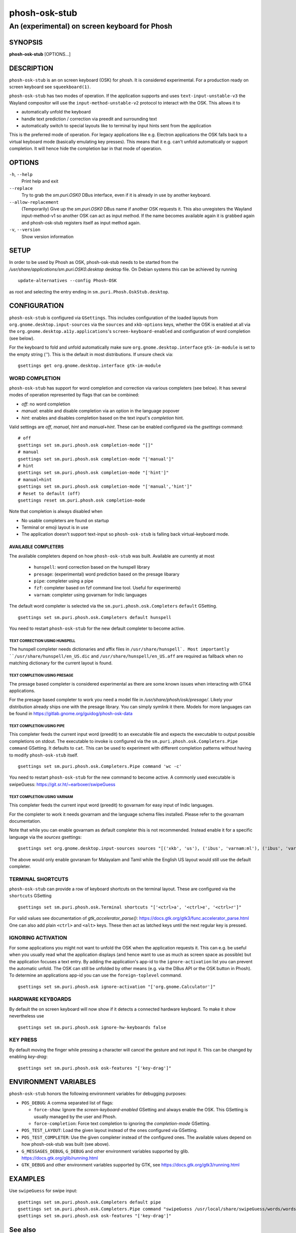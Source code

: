 .. _phosh-osk-stub(1):

==============
phosh-osk-stub
==============

----------------------------------------------
An (experimental) on screen keyboard for Phosh
----------------------------------------------

SYNOPSIS
--------
|   **phosh-osk-stub** [OPTIONS...]


DESCRIPTION
-----------

``phosh-osk-stub`` is an on screen keyboard (OSK) for phosh. It is
considered experimental. For a production ready on screen keyboard see
``squeekboard(1)``.


``phosh-osk-stub`` has two modes of operation. If the application
supports and uses ``text-input-unstable-v3`` the Wayland compositor
will use the ``input-method-unstable-v2`` protocol to interact with
the OSK. This allows it to

- automatically unfold the keyboard
- handle text prediction / correction via preedit and surrounding text
- automatically switch to special layouts like to terminal by input
  hints sent from the application

This is the preferred mode of operation. For legacy applications like
e.g. Electron applications the OSK falls back to a virtual keyboard mode
(basically emulating key presses). This means that it e.g. can't unfold
automatically or support completion. It will hence hide the completion bar
in that mode of operation.


OPTIONS
-------

``-h``, ``--help``
   Print help and exit

``--replace``
   Try to grab the `sm.puri.OSK0` DBus interface, even if it is
   already in use by another keyboard.

``--allow-replacement``
   (Temporarily) Give up the `sm.puri.OSK0` DBus name if another OSK
   requests it. This also unregisters the Wayland input-method-v1 so another
   OSK can act as input method.
   If the name becomes available again it is grabbed again and phosh-osk-stub
   registers itself as input method again.

``-v``, ``--version``
   Show version information


SETUP
-----

In order to be used by Phosh as OSK, phosh-osk-stub needs to be started from
the `/usr/share/applications/sm.puri.OSK0.desktop` desktop file. On Debian
systems this can be achieved by running

::

   update-alternatives --config Phosh-OSK

as root and selecting the entry ending in ``sm.puri.Phosh.OskStub.desktop``.


CONFIGURATION
-------------

``phosh-osk-stub`` is configured via ``GSettings``. This includes
configuration of the loaded layouts from
``org.gnome.desktop.input-sources`` via the ``sources`` and
``xkb-options`` keys, whether the OSK is enabled at all via the
``org.gnome.desktop.a11y.applications``'s ``screen-keyboard-enabled`` and
configuration of word completion (see below).

For the keyboard to fold and unfold automatically make sure
``org.gnome.desktop.interface`` ``gtk-im-module`` is set to the empty string
(`''`).  This is the default in most distributions. If unsure check via:

::

  gsettings get org.gnome.desktop.interface gtk-im-module


WORD COMPLETION
^^^^^^^^^^^^^^^

``phosh-osk-stub`` has support for word completion and correction via various
completers (see below). It has several modes of operation represented
by flags that can be combined:

- `off`: no word completion
- `manual`: enable and disable completion via an option in the language popover
- `hint`: enables and disables completion based on the text input's `completion`
  hint.

Valid settings are `off`, `manual`, `hint` and `manual+hint`. These can be
enabled configured via the `gsettings` command:

::

  # off
  gsettings set sm.puri.phosh.osk completion-mode "[]"
  # manual
  gsettings set sm.puri.phosh.osk completion-mode "['manual']"
  # hint
  gsettings set sm.puri.phosh.osk completion-mode "['hint']"
  # manual+hint
  gsettings set sm.puri.phosh.osk completion-mode "['manual','hint']"
  # Reset to default (off)
  gsettings reset sm.puri.phosh.osk completion-mode

Note that completion is always disabled when

- No usable completers are found on startup
- Terminal or emoji layout is in use
- The application doesn't support text-input so ``phosh-osk-stub`` is
  falling back virtual-keyboard mode.


AVAILABLE COMPLETERS
####################

The available completers depend on how ``phosh-osk-stub`` was
built. Available are currently at most

  - ``hunspell``: word correction based on the hunspell library
  - ``presage``: (experimental) word prediction based on the presage libarary
  - ``pipe``: completer using a pipe
  - ``fzf``: completer based on fzf command line tool. Useful for experiments)
  - ``varnam``: completer using govarnam for Indic languages

The default word completer is selected via the
``sm.puri.phosh.osk.Completers`` ``default`` GSetting.

::

  gsettings set sm.puri.phosh.osk.Completers default hunspell

You need to restart ``phosh-osk-stub`` for the new default completer
to become active.


TEXT CORRECTION USING HUNSPELL
******************************

The hunspell completer needs dictionaries and affix files in
``/usr/share/hunspell`. Most importantly ``/usr/share/hunspell/en_US.dic``
and ``/usr/share/hunspell/en_US.aff`` are required as fallback when no
matching dictionary for the current layout is found.


TEXT COMPLETION USING PRESAGE
*****************************

The presage based completer is considered experimental as there are
some known issues when interacting with GTK4 applications.

For the presage based completer to work you need a model file in
`/usr/share/phosh/osk/presage/`. Likely your distribution already
ships one with the presage library. You can simply symlink it
there.  Models for more languages can be found in
https://gitlab.gnome.org/guidog/phosh-osk-data


TEXT COMPLETION USING PIPE
**************************

This completer feeds the current input word (preedit) to an executable
file and expects the executable to output possible completions on
stdout. The executable to invoke is configured via the
``sm.puri.phosh.osk.Completers.Pipe`` ``command`` GSetting. It defaults
to ``cat``. This can be used to experiment with different completion
patterns without having to modify ``phosh-osk-stub`` itself.

::

  gsettings set sm.puri.phosh.osk.Completers.Pipe command 'wc -c'

You need to restart ``phosh-osk-stub`` for the new command to become
active. A commonly used executable is swipeGuess: https://git.sr.ht/~earboxer/swipeGuess


TEXT COMPLETION USING VARNAM
****************************

This completer feeds the current input word (preedit) to govarnam for easy
input of Indic languages.

For the completer to work it needs govarnam and the language schema
files installed. Please refer to the govarnam documentation.

Note that while you can enable govarnam as default completer this is
not recommended. Instead enable it for a specific language via the
`sources` gsettings:

::

  gsettings set org.gnome.desktop.input-sources sources "[('xkb', 'us'), ('ibus', 'varnam:ml'), ('ibus', 'varnam:ta')]"

The above would only enable govranam for Malayalam and Tamil while the
English US layout would still use the default completer.

TERMINAL SHORTCUTS
^^^^^^^^^^^^^^^^^^
``phosh-osk-stub`` can provide a row of keyboard shortcuts on the
terminal layout. These are configured via the ``shortcuts`` GSetting

::

  gsettings set sm.puri.phosh.osk.Terminal shortcuts "['<ctrl>a', '<ctrl>e', '<ctrl>r']"

For valid values see documentation of `gtk_accelerator_parse()`: https://docs.gtk.org/gtk3/func.accelerator_parse.html
One can also add plain ``<ctrl>`` and ``<alt>`` keys. These then act as latched keys
until the next regular key is pressed.

IGNORING ACTIVATION
^^^^^^^^^^^^^^^^^^^
For some applications you might not want to unfold the OSK when the
application requests it. This can e.g. be useful when you usually read what
the application displays (and hence want to use as much as screen
space as possible) but the application focuses a text entry. By adding the
application's app-id to the ``ignore-activation`` list you can prevent the automatic
unfold. The OSK can still be unfolded by other means (e.g. via the DBus API or the OSK
button in Phosh). To determine an applications app-id you can use the
``foreign-toplevel`` command.

::

  gsettings set sm.puri.phosh.osk ignore-activation "['org.gnome.Calculator']"


HARDWARE KEYBOARDS
^^^^^^^^^^^^^^^^^^

By default the on screen keyboard will now show if it detects a
connected hardware keyboard. To make it show nevertheless use

::

   gsettings set sm.puri.phosh.osk ignore-hw-keyboards false


KEY PRESS
^^^^^^^^^

By default moving the finger while pressing a character will cancel
the gesture and not input it. This can be changed by enabling
`key-drag`:

::

   gsettings set sm.puri.phosh.osk osk-features "['key-drag']"


ENVIRONMENT VARIABLES
---------------------

``phosh-osk-stub`` honors the following environment variables for debugging purposes:

- ``POS_DEBUG``: A comma separated list of flags:

  - ``force-show``: Ignore the `screen-keyboard-enabled` GSetting and always enable the OSK. This
    GSetting is usually managed by the user and Phosh.
  - ``force-completion``: Force text completion to ignoring the `completion-mode` GSetting.
- ``POS_TEST_LAYOUT``: Load the given layout instead of the ones configured via GSetting.
- ``POS_TEST_COMPLETER``: Use the given completer instead of the configured ones.
  The available values depend on how phosh-osk-stub was built (see above).
- ``G_MESSAGES_DEBUG``, ``G_DEBUG`` and other environment variables supported
  by glib. https://docs.gtk.org/glib/running.html
- ``GTK_DEBUG`` and other environment variables supported by GTK, see
  https://docs.gtk.org/gtk3/running.html


EXAMPLES
--------

Use ``swipeGuess`` for swipe input:

::

   gsettings set sm.puri.phosh.osk.Completers default pipe
   gsettings set sm.puri.phosh.osk.Completers.Pipe command "swipeGuess /usr/local/share/swipeGuess/words/words-qwerty-en"
   gsettings set sm.puri.phosh.osk osk-features "['key-drag']"


See also
--------

``phosh(1)`` ``squeekboard(1)`` ``text2ngram(1)`` ``gsettings(1)`` ``hunspell(5)`` ``swipeGuess(1)``
